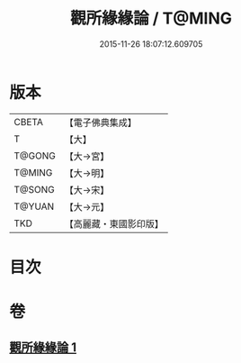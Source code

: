 #+TITLE: 觀所緣緣論 / T@MING
#+DATE: 2015-11-26 18:07:12.609705
* 版本
 |     CBETA|【電子佛典集成】|
 |         T|【大】     |
 |    T@GONG|【大→宮】   |
 |    T@MING|【大→明】   |
 |    T@SONG|【大→宋】   |
 |    T@YUAN|【大→元】   |
 |       TKD|【高麗藏・東國影印版】|

* 目次
* 卷
** [[file:KR6n0112_001.txt][觀所緣緣論 1]]
